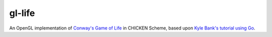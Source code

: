 gl-life
=======

An OpenGL implementation of `Conway's Game of Life`_ in CHICKEN
Scheme, based upon `Kyle Bank's tutorial using Go`_.

.. _Conway's Game of Life: https://en.wikipedia.org/wiki/Conway%27s_Game_of_Life
.. _Kyle Bank's tutorial using Go: https://kylewbanks.com/blog/tutorial-opengl-with-golang-part-1-hello-opengl
